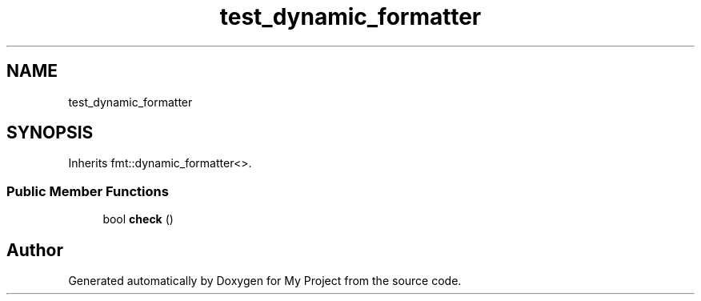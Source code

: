 .TH "test_dynamic_formatter" 3 "Wed Feb 1 2023" "Version Version 0.0" "My Project" \" -*- nroff -*-
.ad l
.nh
.SH NAME
test_dynamic_formatter
.SH SYNOPSIS
.br
.PP
.PP
Inherits fmt::dynamic_formatter<>\&.
.SS "Public Member Functions"

.in +1c
.ti -1c
.RI "bool \fBcheck\fP ()"
.br
.in -1c

.SH "Author"
.PP 
Generated automatically by Doxygen for My Project from the source code\&.
